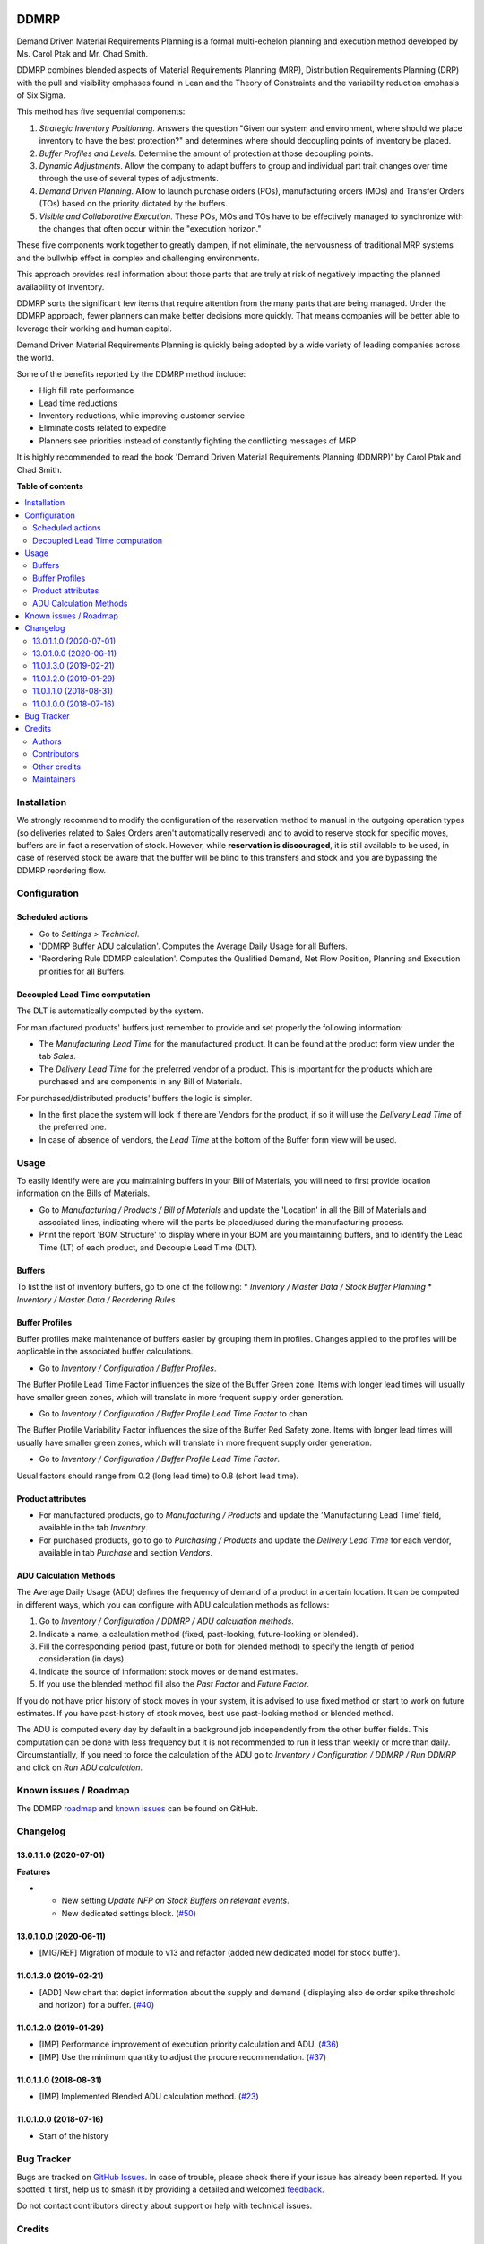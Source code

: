 .. image:: https://odoo-community.org/readme-banner-image
   :target: https://odoo-community.org/get-involved?utm_source=readme
   :alt: Odoo Community Association

=====
DDMRP
=====

.. 
   !!!!!!!!!!!!!!!!!!!!!!!!!!!!!!!!!!!!!!!!!!!!!!!!!!!!
   !! This file is generated by oca-gen-addon-readme !!
   !! changes will be overwritten.                   !!
   !!!!!!!!!!!!!!!!!!!!!!!!!!!!!!!!!!!!!!!!!!!!!!!!!!!!
   !! source digest: sha256:f43055b32a5e8e104d8a45da35fc5716767773214054bbfe54da0c23dd8be731
   !!!!!!!!!!!!!!!!!!!!!!!!!!!!!!!!!!!!!!!!!!!!!!!!!!!!

.. |badge1| image:: https://img.shields.io/badge/maturity-Beta-yellow.png
    :target: https://odoo-community.org/page/development-status
    :alt: Beta
.. |badge2| image:: https://img.shields.io/badge/license-LGPL--3-blue.png
    :target: http://www.gnu.org/licenses/lgpl-3.0-standalone.html
    :alt: License: LGPL-3
.. |badge3| image:: https://img.shields.io/badge/github-OCA%2Fddmrp-lightgray.png?logo=github
    :target: https://github.com/OCA/ddmrp/tree/16.0/ddmrp
    :alt: OCA/ddmrp
.. |badge4| image:: https://img.shields.io/badge/weblate-Translate%20me-F47D42.png
    :target: https://translation.odoo-community.org/projects/ddmrp-16-0/ddmrp-16-0-ddmrp
    :alt: Translate me on Weblate
.. |badge5| image:: https://img.shields.io/badge/runboat-Try%20me-875A7B.png
    :target: https://runboat.odoo-community.org/builds?repo=OCA/ddmrp&target_branch=16.0
    :alt: Try me on Runboat

|badge1| |badge2| |badge3| |badge4| |badge5|

Demand Driven Material Requirements Planning is a formal multi-echelon
planning and execution method developed by Ms. Carol Ptak and Mr. Chad Smith.

DDMRP combines blended aspects of Material Requirements Planning (MRP),
Distribution Requirements Planning (DRP) with the pull and visibility
emphases found in Lean and the Theory of Constraints and the variability
reduction emphasis of Six Sigma.

This method has five sequential components:

#. *Strategic Inventory Positioning*. Answers the question "Given our system
   and environment, where should we place inventory to have the best
   protection?" and determines where should decoupling points of inventory be
   placed.

#. *Buffer Profiles and Levels*. Determine the amount of protection at those
   decoupling points.

#. *Dynamic Adjustments*. Allow the company to adapt buffers to group and
   individual part trait changes over time through the use of several types
   of adjustments.

#. *Demand Driven Planning*. Allow to launch purchase orders (POs),
   manufacturing orders (MOs) and Transfer Orders (TOs) based on the priority
   dictated by the buffers.

#. *Visible and Collaborative Execution*. These POs, MOs and TOs have to be
   effectively managed to synchronize with the changes that often occur within
   the "execution horizon."

These five components work together to greatly dampen, if not eliminate,
the nervousness of traditional MRP systems and the bullwhip effect in
complex and challenging environments.

This approach provides real information about those parts that are
truly at risk of negatively impacting the planned availability of inventory.

DDMRP sorts the significant few items that require attention from
the many parts that are being managed. Under the DDMRP approach,
fewer planners can make better decisions more quickly. That means companies
will be better able to leverage their working and human capital.

Demand Driven Material Requirements Planning is quickly being adopted
by a wide variety of leading companies across the world.

Some of the benefits reported by the DDMRP method include:

* High fill rate performance
* Lead time reductions
* Inventory reductions, while improving customer service
* Eliminate costs related to expedite
* Planners see priorities instead of constantly fighting the conflicting
  messages of MRP

It is highly recommended to read the book 'Demand Driven Material
Requirements Planning (DDMRP)' by Carol Ptak and Chad Smith.

**Table of contents**

.. contents::
   :local:

Installation
============

We strongly recommend to modify the configuration of the reservation method
to manual in the outgoing operation types (so deliveries
related to Sales Orders aren't automatically reserved) and to avoid to
reserve stock for specific moves, buffers are in fact a reservation of stock.
However, while **reservation is discouraged**, it is still available to be
used, in case of reserved stock be aware that the buffer will be blind to this
transfers and stock and you are bypassing the DDMRP reordering flow.

Configuration
=============

Scheduled actions
~~~~~~~~~~~~~~~~~

* Go to *Settings > Technical*.
* 'DDMRP Buffer ADU calculation'. Computes the Average Daily Usage for all
  Buffers.
* 'Reordering Rule DDMRP calculation'. Computes the Qualified Demand, Net
  Flow Position, Planning and Execution priorities for all Buffers.

Decoupled Lead Time computation
~~~~~~~~~~~~~~~~~~~~~~~~~~~~~~~

The DLT is automatically computed by the system.

For manufactured products' buffers just remember to provide and
set properly the following information:

* The *Manufacturing Lead Time* for the manufactured product. It can be found
  at the product form view under the tab *Sales*.
* The *Delivery Lead Time* for the preferred vendor of a product. This is
  important for the products which are purchased and are components in any
  Bill of Materials.

For purchased/distributed products' buffers the logic is simpler.

* In the first place the system will look if there are Vendors for the product,
  if so it will use the *Delivery Lead Time* of the preferred one.
* In case of absence of vendors, the *Lead Time* at the bottom of the Buffer
  form view will be used.

Usage
=====

To easily identify were are you maintaining buffers in your Bill of
Materials, you will need to first provide location information on the Bills
of Materials.

* Go to *Manufacturing / Products / Bill of Materials* and update the
  'Location' in all the Bill of Materials and associated lines,
  indicating where will the parts be placed/used during the manufacturing
  process.

* Print the report 'BOM Structure' to display where in your BOM are you
  maintaining buffers, and to identify the Lead Time (LT) of each product, and
  Decouple Lead Time (DLT).


Buffers
~~~~~~~

To list the list of inventory buffers, go to one of the following:
* *Inventory / Master Data / Stock Buffer Planning*
* *Inventory / Master Data / Reordering Rules*


Buffer Profiles
~~~~~~~~~~~~~~~
Buffer profiles make maintenance of buffers easier by grouping them in
profiles. Changes applied to the profiles will be applicable in the
associated buffer calculations.

* Go to *Inventory / Configuration / Buffer Profiles*.

The Buffer Profile Lead Time Factor influences the size of the Buffer Green
zone. Items with longer lead times will usually have smaller green zones, which
will translate in more frequent supply order generation.

* Go to *Inventory / Configuration / Buffer Profile Lead Time Factor* to
  chan

The Buffer Profile Variability Factor influences the size of the Buffer Red
Safety zone. Items with longer lead times will usually have smaller green
zones, which will translate in more frequent supply order generation.

* Go to *Inventory / Configuration / Buffer Profile Lead Time Factor*.

Usual factors should range from 0.2 (long lead time) to 0.8 (short lead time).


Product attributes
~~~~~~~~~~~~~~~~~~

* For manufactured products, go to *Manufacturing / Products* and
  update the 'Manufacturing Lead Time' field, available in the tab *Inventory*.
* For purchased products, go to go to *Purchasing / Products* and update the
  *Delivery Lead Time* for each vendor, available in tab *Purchase* and section
  *Vendors*.


ADU Calculation Methods
~~~~~~~~~~~~~~~~~~~~~~~

The Average Daily Usage (ADU) defines the frequency of demand of a product in a
certain location. It can be computed in different ways, which you can configure
with ADU calculation methods as follows:

#. Go to *Inventory / Configuration / DDMRP / ADU calculation methods*.
#. Indicate a name, a calculation method (fixed, past-looking,
   future-looking or blended).
#. Fill the corresponding period (past, future or both for blended method) to
   specify the length of period consideration (in days).
#. Indicate the source of information: stock moves or demand estimates.
#. If you use the blended method fill also the *Past Factor* and
   *Future Factor*.

If you do not have prior history of stock moves in your system, it is advised
to use fixed method or start to work on future estimates. If you have
past-history of stock moves, best use past-looking method or blended method.

The ADU is computed every day by default in a background job independently
from the other buffer fields. This computation can be done with less frequency
but it is not recommended to run it less than weekly or more than daily.
Circumstantially, If you need to force the calculation of the ADU go to
*Inventory / Configuration / DDMRP / Run DDMRP* and click on
*Run ADU calculation*.

Known issues / Roadmap
======================

The DDMRP `roadmap <https://github.com/OCA/ddmrp/issues?q=is%3Aopen+is%3Aissue+label%3Aenhancement>`_
and `known issues <https://github.com/OCA/ddmrp/issues?q=is%3Aopen+is%3Aissue+label%3Abug>`_ can
be found on GitHub.

Changelog
=========

13.0.1.1.0 (2020-07-01)
~~~~~~~~~~~~~~~~~~~~~~~

**Features**

- - New setting *Update NFP on Stock Buffers on relevant events*.
  - New dedicated settings block. (`#50 <https://github.com/OCA/ddmrp/issues/50>`_)


13.0.1.0.0 (2020-06-11)
~~~~~~~~~~~~~~~~~~~~~~~

* [MIG/REF] Migration of module to v13 and refactor (added new dedicated model
  for stock buffer).

11.0.1.3.0 (2019-02-21)
~~~~~~~~~~~~~~~~~~~~~~~

* [ADD] New chart that depict information about the supply and demand (
  displaying also de order spike threshold and horizon) for a buffer.
  (`#40 <https://github.com/OCA/ddmrp/pull/40>`_)

11.0.1.2.0 (2019-01-29)
~~~~~~~~~~~~~~~~~~~~~~~

* [IMP] Performance improvement of execution priority calculation and ADU.
  (`#36 <https://github.com/OCA/ddmrp/pull/36>`_)
* [IMP] Use the minimum quantity to adjust the procure recommendation.
  (`#37 <https://github.com/OCA/ddmrp/pull/37>`_)

11.0.1.1.0 (2018-08-31)
~~~~~~~~~~~~~~~~~~~~~~~

* [IMP] Implemented Blended ADU calculation method.
  (`#23 <https://github.com/OCA/ddmrp/pull/23>`_)

11.0.1.0.0 (2018-07-16)
~~~~~~~~~~~~~~~~~~~~~~~

* Start of the history

Bug Tracker
===========

Bugs are tracked on `GitHub Issues <https://github.com/OCA/ddmrp/issues>`_.
In case of trouble, please check there if your issue has already been reported.
If you spotted it first, help us to smash it by providing a detailed and welcomed
`feedback <https://github.com/OCA/ddmrp/issues/new?body=module:%20ddmrp%0Aversion:%2016.0%0A%0A**Steps%20to%20reproduce**%0A-%20...%0A%0A**Current%20behavior**%0A%0A**Expected%20behavior**>`_.

Do not contact contributors directly about support or help with technical issues.

Credits
=======

Authors
~~~~~~~

* ForgeFlow

Contributors
~~~~~~~~~~~~

* Jordi Ballester Alomar <jordi.ballester@forgeflow.com>
* Lois Rilo Antelo <lois.rilo@forgeflow.com>
* Guewen Baconnier <guewen.baconnier@camptocamp.com>
* Adria Gil Sorribes <adria.gil@forgeflow.com>
* Christopher Ormaza <chris.ormaza@forgeflow.com>

Other credits
~~~~~~~~~~~~~

The initial development of this module has been financially supported by:

* Aleph Objects, Inc.

Maintainers
~~~~~~~~~~~

This module is maintained by the OCA.

.. image:: https://odoo-community.org/logo.png
   :alt: Odoo Community Association
   :target: https://odoo-community.org

OCA, or the Odoo Community Association, is a nonprofit organization whose
mission is to support the collaborative development of Odoo features and
promote its widespread use.

.. |maintainer-JordiBForgeFlow| image:: https://github.com/JordiBForgeFlow.png?size=40px
    :target: https://github.com/JordiBForgeFlow
    :alt: JordiBForgeFlow
.. |maintainer-LoisRForgeFlow| image:: https://github.com/LoisRForgeFlow.png?size=40px
    :target: https://github.com/LoisRForgeFlow
    :alt: LoisRForgeFlow
.. |maintainer-ChrisOForgeFlow| image:: https://github.com/ChrisOForgeFlow.png?size=40px
    :target: https://github.com/ChrisOForgeFlow
    :alt: ChrisOForgeFlow

Current `maintainers <https://odoo-community.org/page/maintainer-role>`__:

|maintainer-JordiBForgeFlow| |maintainer-LoisRForgeFlow| |maintainer-ChrisOForgeFlow| 

This module is part of the `OCA/ddmrp <https://github.com/OCA/ddmrp/tree/16.0/ddmrp>`_ project on GitHub.

You are welcome to contribute. To learn how please visit https://odoo-community.org/page/Contribute.
